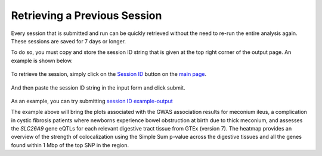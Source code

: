 .. _session_retrieval:

####################################
Retrieving a Previous Session
####################################

Every session that is submitted and run can be quickly retrieved without the need 
to re-run the entire analysis again. These sessions are saved for 7 days or longer.

To do so, you must copy and store the session ID string that is given at the top right
corner of the output page. An example is shown below.

.. figure:: _static/session_box.png
   :align: center
   :target: _static/session_box.png
   :alt: session input field
   :figclass: borderit

To retrieve the session, simply click on the `Session ID <https://locusfocus.research.sickkids.ca/previous_session>`_ button on the `main page <https://locusfocus.research.sickkids.ca/>`_.

.. figure:: _static/session_id.png
   :align: center
   :target: _static/session_id.png
   :alt: session ID button
   :figclass: borderit


And then paste the session ID string in the input form and click submit.

.. figure:: _static/session_id_form.png
   :align: center
   :target: _static/session_id_form.png
   :alt: session ID page
   :figclass: borderit


As an example, you can try submitting `session ID example-output <https://locusfocus.research.sickkids.ca/session_id/example-output>`_

The example above will bring the plots associated with the 
GWAS association results for meconium ileus, a complication in cystic fibrosis patients
where newborns experience bowel obstruction at birth due to thick meconium, and assesses the *SLC26A9* gene
eQTLs for each relevant digestive tract tissue from GTEx (version 7). The heatmap 
provides an overview of the strength of colocalization using the Simple Sum p-value across the digestive tissues and 
all the genes found within 1 Mbp of the top SNP in the region.


